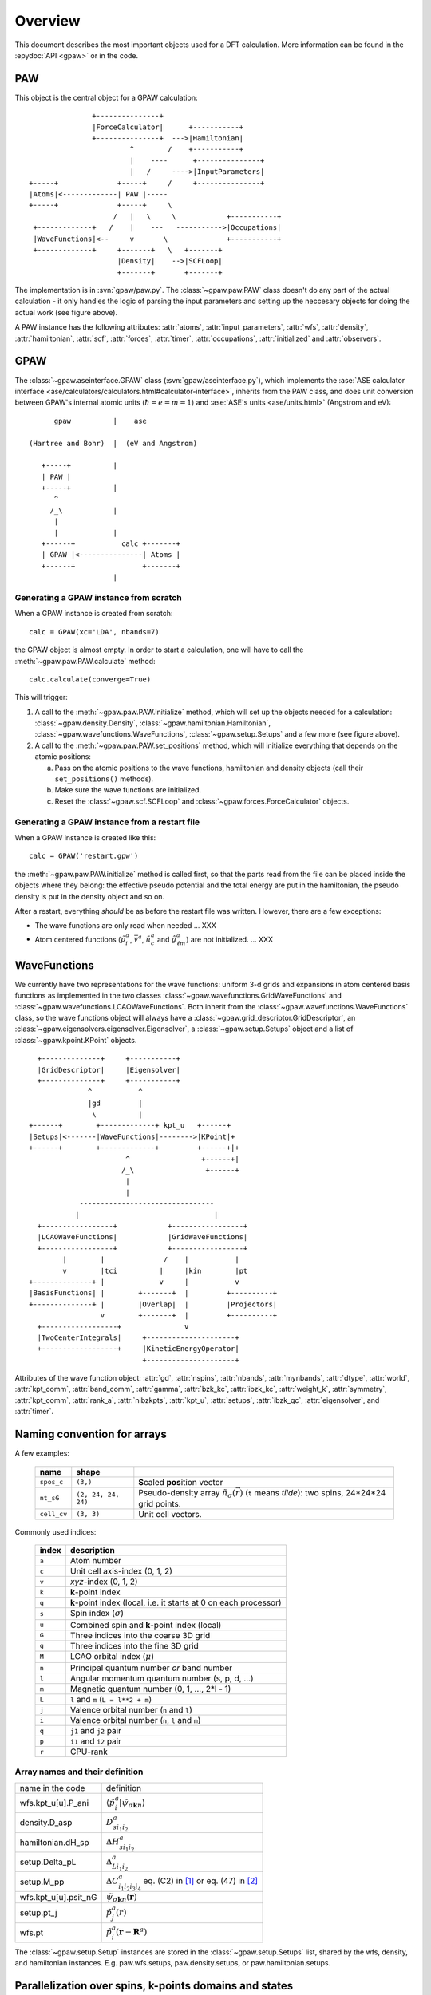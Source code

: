.. _overview:

========
Overview
========

.. default-role:: math


This document describes the most important objects used for a DFT calculation.
More information can be found in the :epydoc:`API <gpaw>` or in the code.


PAW
===

This object is the central object for a GPAW calculation::

                    +---------------+
                    |ForceCalculator|      +-----------+
                    +---------------+  --->|Hamiltonian|
                             ^        /    +-----------+
                             |    ----      +---------------+
                             |   /     ---->|InputParameters|
     +-----+              +-----+     /     +---------------+     
     |Atoms|<-------------| PAW |-----      
     +-----+              +-----+     \          
                         /   |   \     \            +-----------+
      +-------------+   /    |    ---   ----------->|Occupations|
      |WaveFunctions|<--     v       \              +-----------+
      +-------------+     +-------+   \   +-------+    
                          |Density|    -->|SCFLoop|    
                          +-------+       +-------+

The implementation is in :svn:`gpaw/paw.py`.  The
:class:`~gpaw.paw.PAW` class doesn't do any part of the actual
calculation - it only handles the logic of parsing the input
parameters and setting up the neccesary objects for doing the actual
work (see figure above).


A PAW instance has the following attributes: :attr:`atoms`,
:attr:`input_parameters`, :attr:`wfs`, :attr:`density`,
:attr:`hamiltonian`, :attr:`scf`, :attr:`forces`, :attr:`timer`,
:attr:`occupations`, :attr:`initialized` and :attr:`observers`.



GPAW
====

The :class:`~gpaw.aseinterface.GPAW` class
(:svn:`gpaw/aseinterface.py`), which implements the :ase:`ASE calculator
interface <ase/calculators/calculators.html#calculator-interface>`,
inherits from the PAW class, and does unit conversion between GPAW's
internal atomic units (`\hbar=e=m=1`) and :ase:`ASE's units <ase/units.html>`
(Angstrom and eV)::

        gpaw          |    ase
  
  (Hartree and Bohr)  |  (eV and Angstrom)
               
     +-----+          |
     | PAW |
     +-----+          |
        ^
       /_\            |
        |
        |             |
     +------+           calc +-------+
     | GPAW |<---------------| Atoms |
     +------+                +-------+
                      |


Generating a GPAW instance from scratch
---------------------------------------

When a GPAW instance is created from scratch::

  calc = GPAW(xc='LDA', nbands=7)

the GPAW object is almost empty.  In order to start a calculation, one
will have to call the :meth:`~gpaw.paw.PAW.calculate` method::

  calc.calculate(converge=True)

This will trigger:

1) A call to the :meth:`~gpaw.paw.PAW.initialize` method, which will
   set up the objects needed for a calculation:
   :class:`~gpaw.density.Density`,
   :class:`~gpaw.hamiltonian.Hamiltonian`,
   :class:`~gpaw.wavefunctions.WaveFunctions`,
   :class:`~gpaw.setup.Setups` and a few more (see figure above).

2) A call to the :meth:`~gpaw.paw.PAW.set_positions` method, which will
   initialize everything that depends on the atomic positions:

   a) Pass on the atomic positions to the wave functions, hamiltonian
      and density objects (call their ``set_positions()`` methods).
   
   b) Make sure the wave functions are initialized.

   c) Reset the :class:`~gpaw.scf.SCFLoop` and
      :class:`~gpaw.forces.ForceCalculator` objects.




Generating a GPAW instance from a restart file
----------------------------------------------

When a GPAW instance is created like this::

  calc = GPAW('restart.gpw')

the :meth:`~gpaw.paw.PAW.initialize` method is called first, so that the
parts read from the file can be placed inside the objects where they
belong: the effective pseudo potential and the total energy are put in
the hamiltonian, the pseudo density is put in the density object and so
on.

After a restart, everything *should* be as before the restart file was
written.  However, there are a few exceptions:

* The wave functions are only read when needed ... XXX

* Atom centered functions (`\tilde{p}_i^a`, `\bar{v}^a`,
  `\tilde{n}_c^a` and `\hat{g}_{\ell m}^a`) are not
  initialized. ... XXX




WaveFunctions
=============

We currently have two representations for the wave functions: uniform
3-d grids and expansions in atom centered basis functions as
implemented in the two classes
:class:`~gpaw.wavefunctions.GridWaveFunctions` and
:class:`~gpaw.wavefunctions.LCAOWaveFunctions`.  Both inherit from the
:class:`~gpaw.wavefunctions.WaveFunctions` class, so the wave
functions object will always have a
:class:`~gpaw.grid_descriptor.GridDescriptor`, an
:class:`~gpaw.eigensolvers.eigensolver.Eigensolver`, a
:class:`~gpaw.setup.Setups` object and a list of :class:`~gpaw.kpoint.KPoint`
objects.

::

     +--------------+     +-----------+
     |GridDescriptor|     |Eigensolver|
     +--------------+     +-----------+
                 ^           ^
                 |gd         |
                  \          |
   +------+        +-------------+ kpt_u   +------+
   |Setups|<-------|WaveFunctions|-------->|KPoint|+
   +------+        +-------------+         +------+|+
                          ^                 +------+|
                         /_\                 +------+
                          |
                          |
               --------------------------------
              |                                |
     +-----------------+            +-----------------+
     |LCAOWaveFunctions|            |GridWaveFunctions|
     +-----------------+            +-----------------+
           |        |              /    |           |
           v        |tci          |     |kin        |pt
   +--------------+ |             v     |           v
   |BasisFunctions| |        +-------+  |         +----------+
   +--------------+ |        |Overlap|  |         |Projectors|
                    v        +-------+  |         +----------+
     +------------------+               v                             
     |TwoCenterIntegrals|     +---------------------+         
     +------------------+     |KineticEnergyOperator|         
                              +---------------------+         

Attributes of the wave function object: :attr:`gd`, :attr:`nspins`,
:attr:`nbands`, :attr:`mynbands`, :attr:`dtype`, :attr:`world`,
:attr:`kpt_comm`, :attr:`band_comm`, :attr:`gamma`, :attr:`bzk_kc`,
:attr:`ibzk_kc`, :attr:`weight_k`, :attr:`symmetry`, :attr:`kpt_comm`,
:attr:`rank_a`, :attr:`nibzkpts`, :attr:`kpt_u`, :attr:`setups`,
:attr:`ibzk_qc`, :attr:`eigensolver`, and :attr:`timer`.
        

.. _overview_array_naming:

Naming convention for arrays
============================

A few examples:

 =========== =================== ===========================================
 name        shape    
 =========== =================== ===========================================
 ``spos_c``  ``(3,)``            **S**\ caled **pos**\ ition vector
 ``nt_sG``   ``(2, 24, 24, 24)`` Pseudo-density array
                                 :math:`\tilde{n}_\sigma(\vec{r})`
                                 (``t`` means *tilde*):
                                 two spins, 24*24*24 grid points.
 ``cell_cv`` ``(3, 3)``          Unit cell vectors.
 =========== =================== ===========================================


Commonly used indices:

 =======  ==================================================
 index    description
 =======  ==================================================
 ``a``    Atom number
 ``c``    Unit cell axis-index (0, 1, 2)
 ``v``    *xyz*-index (0, 1, 2)                                    
 ``k``    **k**-point index
 ``q``    **k**-point index (local, i.e. it starts at 0 on each processor)
 ``s``    Spin index (:math:`\sigma`)                           
 ``u``    Combined spin and **k**-point index (local)
 ``G``    Three indices into the coarse 3D grid                     
 ``g``    Three indices into the fine 3D grid  
 ``M``    LCAO orbital index (:math:`\mu`)
 ``n``    Principal quantum number *or* band number        
 ``l``    Angular momentum quantum number (s, p, d, ...)
 ``m``    Magnetic quantum number (0, 1, ..., 2*l - 1)         
 ``L``    ``l`` and ``m`` (``L = l**2 + m``)                                
 ``j``    Valence orbital number (``n`` and ``l``)               
 ``i``    Valence orbital number (``n``, ``l`` and ``m``)            
 ``q``    ``j1`` and ``j2`` pair                                 
 ``p``    ``i1`` and ``i2`` pair
 ``r``    CPU-rank
 =======  ==================================================


Array names and their definition
--------------------------------


.. list-table::

   * - name in the code
     - definition
   * - wfs.kpt_u[u].P_ani
     - `\langle\tilde{p}_i^a|\tilde{\psi}_{\sigma\mathbf{k}n} \rangle`
   * - density.D_asp
     - `D_{s i_1i_2}^a`
   * - hamiltonian.dH_sp
     - `\Delta H_{s i_1i_2}^a`
   * - setup.Delta_pL
     - `\Delta_{Li_1i_2}^a`
   * - setup.M_pp
     - `\Delta C_{i_1i_2i_3i_4}^a` eq. (C2) in [1]_ or eq. (47) in [2]_
   * - wfs.kpt_u[u].psit_nG
     - `\tilde{\psi}_{\sigma\mathbf{k}n}(\mathbf{r})`
   * - setup.pt_j
     - `\tilde{p}_j^a(r)`
   * - wfs.pt
     - `\tilde{p}_i^a(\mathbf{r}-\mathbf{R}^a)`

The :class:`~gpaw.setup.Setup` instances are stored in the
:class:`~gpaw.setup.Setups` list, shared by the wfs, density, and
hamiltonian instances. E.g. paw.wfs.setups, paw.density.setups, or
paw.hamiltonian.setups.


Parallelization over spins, k-points domains and states
=======================================================

When using parallelization over spins, **k**-points, bands and
domains, four different MPI communicators are used:

* *mpi.world*
   Communicator containing all processors. 
* *domain_comm*
   One *domain_comm* communicator contains the whole real space 
   domain for a selection of the spin/k-point pairs and bands.
* *kpt_comm* 
   One *kpt_comm* communicator contains all k-points and spin 
   for a selection of bands over part of the real space domain.
* *band_comm* 
   One *band_comm* communicator contains all bands for a selection
   of k-points and spins over part of the real space domain.

These communicators constitute MPI groups, of which the latter three
are subsets of the ``world`` communicator. The number of members in
the a communicator group is signified by ``comm.size``. Within each
group, every element (i.e. processor) is assigned a unique index
``comm.rank`` into the list of processor ids in the group. For instance,
a *domain_comm* rank of zero signifies that the processor is first in
the group, hence it functions as a domain master.

To investigate the way GPAW distributes calculated quantities across the
various MPI groups, simulating an MPI run can be done using ``gpaw-mpisim``::

  $ gpaw-mpisim -v --dry-run=4 --spins=2 --kpoints=4 --bands=3 --domain-decomposition=2,1,1
  
  Simulating: world.size = 4
      parsize_c = (2, 1, 1)
      parsize_bands = 1
      nspins = 2
      nibzkpts = 4
      nbands = 3
  
  world: rank=0, ranks=None
      kpt_comm    : rank=0, ranks=[0 2], mynks=4, kpt_u=[0^,1^,2^,3^]
      band_comm   : rank=0, ranks=[0], mynbands=3, mybands=[0, 1, 2]
      domain_comm : rank=0, ranks=[0 1]
  world: rank=1, ranks=None
      kpt_comm    : rank=0, ranks=[1 3], mynks=4, kpt_u=[0^,1^,2^,3^]
      band_comm   : rank=0, ranks=[1], mynbands=3, mybands=[0, 1, 2]
      domain_comm : rank=1, ranks=[0 1]
  world: rank=2, ranks=None
      kpt_comm    : rank=1, ranks=[0 2], mynks=4, kpt_u=[0v,1v,2v,3v]
      band_comm   : rank=0, ranks=[2], mynbands=3, mybands=[0, 1, 2]
      domain_comm : rank=0, ranks=[2 3]
  world: rank=3, ranks=None
      kpt_comm    : rank=1, ranks=[1 3], mynks=4, kpt_u=[0v,1v,2v,3v]
      band_comm   : rank=0, ranks=[3], mynbands=3, mybands=[0, 1, 2]
      domain_comm : rank=1, ranks=[2 3]



For the case of a :math:`\Gamma`-point calculation without band-parallelization,
all parallel communication is done in the one *domain_comm* communicator, 
which in this case is equal to *mpi.world*.

.. [1] J J. Mortensen and L. B. Hansen and K. W. Jacobsen,
       Phys. Rev. B 71 (2005) 035109.
.. [2] C. Rostgaard, `The Projector Augmented Wave Method <../paw_note.pdf>`_.



.. default-role::
